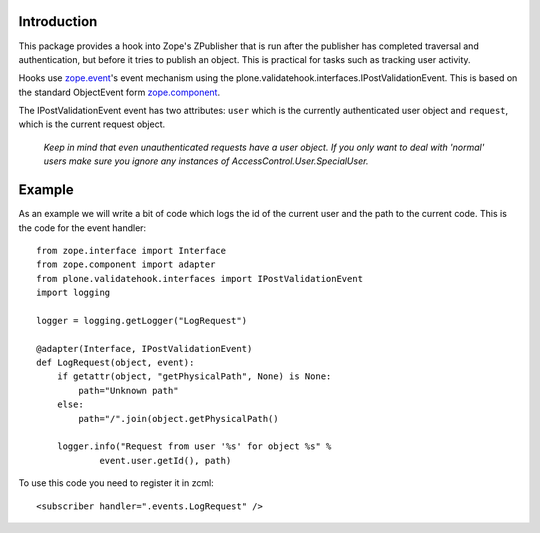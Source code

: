 Introduction
============

This package provides a hook into Zope's ZPublisher that is run after
the publisher has completed traversal and authentication, but before
it tries to publish an object. This is practical for tasks such as
tracking user activity.

Hooks use `zope.event`_'s event mechanism using the
plone.validatehook.interfaces.IPostValidationEvent. This is based on
the standard ObjectEvent form `zope.component`_.

The IPostValidationEvent event has two attributes: ``user`` which is the
currently authenticated user object and ``request``, which is the current
request object.

  *Keep in mind that even unauthenticated requests have a user
  object. If you only want to deal with 'normal' users make sure
  you ignore any instances of AccessControl.User.SpecialUser.*


Example
=======

As an example we will write a bit of code which logs the id of the
current user and the path to the current code. This is the code for
the event handler::

    from zope.interface import Interface
    from zope.component import adapter
    from plone.validatehook.interfaces import IPostValidationEvent
    import logging

    logger = logging.getLogger("LogRequest")

    @adapter(Interface, IPostValidationEvent)
    def LogRequest(object, event):
        if getattr(object, "getPhysicalPath", None) is None:
            path="Unknown path"
        else:
            path="/".join(object.getPhysicalPath()

        logger.info("Request from user '%s' for object %s" %
                event.user.getId(), path)

To use this code you need to register it in zcml::

    <subscriber handler=".events.LogRequest" />


.. _zope.component: http://pypi.python.org/pypi/zope.component
.. _zope.event: http://pypi.python.org/pypi/zope.event

